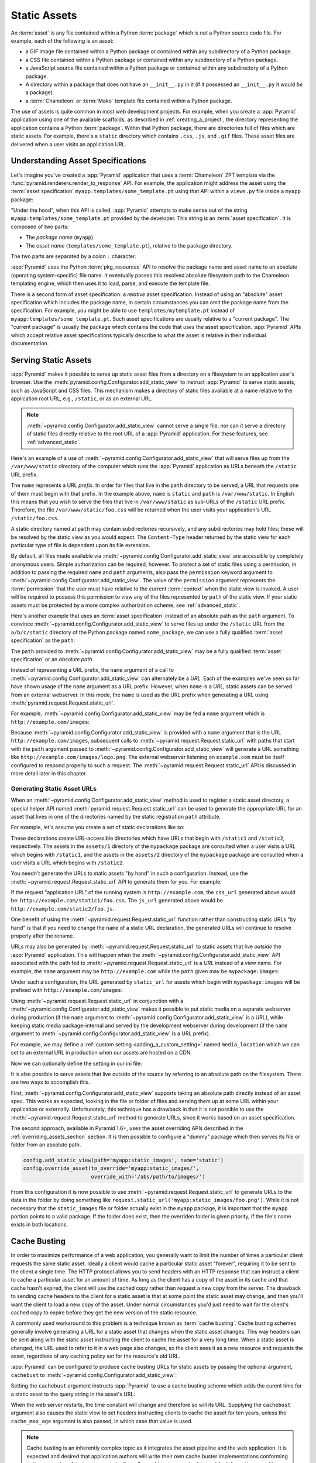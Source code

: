 .. index::
   single: assets
   single: static asssets

.. _assets_chapter:

Static Assets
=============

An :term:`asset` is any file contained within a Python :term:`package` which is
*not* a Python source code file.  For example, each of the following is an
asset:

- a GIF image file contained within a Python package or contained within any
  subdirectory of a Python package.

- a CSS file contained within a Python package or contained within any
  subdirectory of a Python package.

- a JavaScript source file contained within a Python package or contained
  within any subdirectory of a Python package.

- A directory within a package that does not have an ``__init__.py`` in it (if
  it possessed an ``__init__.py`` it would *be* a package).

- a :term:`Chameleon` or :term:`Mako` template file contained within a Python
  package.

The use of assets is quite common in most web development projects.  For
example, when you create a :app:`Pyramid` application using one of the
available scaffolds, as described in :ref:`creating_a_project`, the directory
representing the application contains a Python :term:`package`. Within that
Python package, there are directories full of files which are static assets.
For example, there's a ``static`` directory which contains ``.css``, ``.js``,
and ``.gif`` files.  These asset files are delivered when a user visits an
application URL.

.. index::
   single: asset specifications

.. _asset_specifications:

Understanding Asset Specifications
----------------------------------

Let's imagine you've created a :app:`Pyramid` application that uses a
:term:`Chameleon` ZPT template via the
:func:`pyramid.renderers.render_to_response` API.  For example, the application
might address the asset using the :term:`asset specification`
``myapp:templates/some_template.pt`` using that API within a ``views.py`` file
inside a ``myapp`` package:

.. code-block:: python
   :linenos:

   from pyramid.renderers import render_to_response
   render_to_response('myapp:templates/some_template.pt', {}, request)

"Under the hood", when this API is called, :app:`Pyramid` attempts to make
sense out of the string ``myapp:templates/some_template.pt`` provided by the
developer.  This string is an :term:`asset specification`.  It is composed of
two parts:

- The *package name* (``myapp``)

- The *asset name* (``templates/some_template.pt``), relative to the package
  directory.

The two parts are separated by a colon ``:`` character.

:app:`Pyramid` uses the Python :term:`pkg_resources` API to resolve the package
name and asset name to an absolute (operating system-specific) file name.  It
eventually passes this resolved absolute filesystem path to the Chameleon
templating engine, which then uses it to load, parse, and execute the template
file.

There is a second form of asset specification: a *relative* asset
specification.  Instead of using an "absolute" asset specification which
includes the package name, in certain circumstances you can omit the package
name from the specification.  For example, you might be able to use
``templates/mytemplate.pt`` instead of ``myapp:templates/some_template.pt``.
Such asset specifications are usually relative to a "current package".  The
"current package" is usually the package which contains the code that *uses*
the asset specification.  :app:`Pyramid` APIs which accept relative asset
specifications typically describe to what the asset is relative in their
individual documentation.

.. index::
   single: add_static_view
   pair: assets; serving

.. _static_assets_section:

Serving Static Assets
---------------------

:app:`Pyramid` makes it possible to serve up static asset files from a
directory on a filesystem to an application user's browser.  Use the
:meth:`pyramid.config.Configurator.add_static_view` to instruct :app:`Pyramid`
to serve static assets, such as JavaScript and CSS files. This mechanism makes
a directory of static files available at a name relative to the application
root URL, e.g., ``/static``, or as an external URL.

.. note::

   :meth:`~pyramid.config.Configurator.add_static_view` cannot serve a single
   file, nor can it serve a directory of static files directly relative to the
   root URL of a :app:`Pyramid` application.  For these features, see
   :ref:`advanced_static`.

Here's an example of a use of
:meth:`~pyramid.config.Configurator.add_static_view` that will serve files up
from the ``/var/www/static`` directory of the computer which runs the
:app:`Pyramid` application as URLs beneath the ``/static`` URL prefix.

.. code-block:: python
   :linenos:

   # config is an instance of pyramid.config.Configurator
   config.add_static_view(name='static', path='/var/www/static')

The ``name`` represents a URL *prefix*.  In order for files that live in the
``path`` directory to be served, a URL that requests one of them must begin
with that prefix.  In the example above, ``name`` is ``static`` and ``path`` is
``/var/www/static``.  In English this means that you wish to serve the files
that live in ``/var/www/static`` as sub-URLs of the ``/static`` URL prefix.
Therefore, the file ``/var/www/static/foo.css`` will be returned when the user
visits your application's URL ``/static/foo.css``.

A static directory named at ``path`` may contain subdirectories recursively,
and any subdirectories may hold files; these will be resolved by the static
view as you would expect.  The ``Content-Type`` header returned by the static
view for each particular type of file is dependent upon its file extension.

By default, all files made available via
:meth:`~pyramid.config.Configurator.add_static_view` are accessible by
completely anonymous users.  Simple authorization can be required, however. To
protect a set of static files using a permission, in addition to passing the
required ``name`` and ``path`` arguments, also pass the ``permission`` keyword
argument to :meth:`~pyramid.config.Configurator.add_static_view`. The value of
the ``permission`` argument represents the :term:`permission` that the user
must have relative to the current :term:`context` when the static view is
invoked.  A user will be required to possess this permission to view any of the
files represented by ``path`` of the static view.  If your static assets must
be protected by a more complex authorization scheme, see
:ref:`advanced_static`.

Here's another example that uses an :term:`asset specification` instead of an
absolute path as the ``path`` argument.  To convince
:meth:`~pyramid.config.Configurator.add_static_view` to serve files up under
the ``/static`` URL from the ``a/b/c/static`` directory of the Python package
named ``some_package``, we can use a fully qualified :term:`asset
specification` as the ``path``:

.. code-block:: python
   :linenos:

   # config is an instance of pyramid.config.Configurator
   config.add_static_view(name='static', path='some_package:a/b/c/static')

The ``path`` provided to :meth:`~pyramid.config.Configurator.add_static_view`
may be a fully qualified :term:`asset specification` or an *absolute path*.

Instead of representing a URL prefix, the ``name`` argument of a call to
:meth:`~pyramid.config.Configurator.add_static_view` can alternately be a
*URL*.  Each of the examples we've seen so far have shown usage of the ``name``
argument as a URL prefix.  However, when ``name`` is a *URL*, static assets can
be served from an external webserver.  In this mode, the ``name`` is used as
the URL prefix when generating a URL using
:meth:`pyramid.request.Request.static_url`.

For example, :meth:`~pyramid.config.Configurator.add_static_view` may be fed a
``name`` argument which is ``http://example.com/images``:

.. code-block:: python
   :linenos:

   # config is an instance of pyramid.config.Configurator
   config.add_static_view(name='http://example.com/images',
                          path='mypackage:images')

Because :meth:`~pyramid.config.Configurator.add_static_view` is provided with a
``name`` argument that is the URL ``http://example.com/images``, subsequent
calls to :meth:`~pyramid.request.Request.static_url` with paths that start with
the ``path`` argument passed to
:meth:`~pyramid.config.Configurator.add_static_view` will generate a URL
something like ``http://example.com/images/logo.png``.  The external webserver
listening on ``example.com`` must be itself configured to respond properly to
such a request.  The :meth:`~pyramid.request.Request.static_url` API is
discussed in more detail later in this chapter.

.. index::
   single: generating static asset urls
   single: static asset urls
   pair:   assets; generating urls

.. _generating_static_asset_urls:

Generating Static Asset URLs
~~~~~~~~~~~~~~~~~~~~~~~~~~~~

When an :meth:`~pyramid.config.Configurator.add_static_view` method is used to
register a static asset directory, a special helper API named
:meth:`pyramid.request.Request.static_url` can be used to generate the
appropriate URL for an asset that lives in one of the directories named by the
static registration ``path`` attribute.

For example, let's assume you create a set of static declarations like so:

.. code-block:: python
   :linenos:

   config.add_static_view(name='static1', path='mypackage:assets/1')
   config.add_static_view(name='static2', path='mypackage:assets/2')

These declarations create URL-accessible directories which have URLs that begin
with ``/static1`` and ``/static2``, respectively.  The assets in the
``assets/1`` directory of the ``mypackage`` package are consulted when a user
visits a URL which begins with ``/static1``, and the assets in the ``assets/2``
directory of the ``mypackage`` package are consulted when a user visits a URL
which begins with ``/static2``.

You needn't generate the URLs to static assets "by hand" in such a
configuration.  Instead, use the :meth:`~pyramid.request.Request.static_url`
API to generate them for you.  For example:

.. code-block:: python
   :linenos:

   from pyramid.renderers import render_to_response

   def my_view(request):
       css_url = request.static_url('mypackage:assets/1/foo.css')
       js_url = request.static_url('mypackage:assets/2/foo.js')
       return render_to_response('templates/my_template.pt',
                                 dict(css_url=css_url, js_url=js_url),
                                 request=request)

If the request "application URL" of the running system is
``http://example.com``, the ``css_url`` generated above would be:
``http://example.com/static1/foo.css``.  The ``js_url`` generated above would
be ``http://example.com/static2/foo.js``.

One benefit of using the :meth:`~pyramid.request.Request.static_url` function
rather than constructing static URLs "by hand" is that if you need to change
the ``name`` of a static URL declaration, the generated URLs will continue to
resolve properly after the rename.

URLs may also be generated by :meth:`~pyramid.request.Request.static_url` to
static assets that live *outside* the :app:`Pyramid` application.  This will
happen when the :meth:`~pyramid.config.Configurator.add_static_view` API
associated with the path fed to :meth:`~pyramid.request.Request.static_url` is
a *URL* instead of a view name.  For example, the ``name`` argument may be
``http://example.com`` while the ``path`` given may be ``mypackage:images``:

.. code-block:: python
   :linenos:

   config.add_static_view(name='http://example.com/images',
                          path='mypackage:images')

Under such a configuration, the URL generated by ``static_url`` for assets
which begin with ``mypackage:images`` will be prefixed with
``http://example.com/images``:

.. code-block:: python
   :linenos:

   request.static_url('mypackage:images/logo.png')
   # -> http://example.com/images/logo.png

Using :meth:`~pyramid.request.Request.static_url` in conjunction with a
:meth:`~pyramid.config.Configurator.add_static_view` makes it possible to put
static media on a separate webserver during production (if the ``name``
argument to :meth:`~pyramid.config.Configurator.add_static_view` is a URL),
while keeping static media package-internal and served by the development
webserver during development (if the ``name`` argument to
:meth:`~pyramid.config.Configurator.add_static_view` is a URL prefix).

For example, we may define a :ref:`custom setting <adding_a_custom_setting>`
named ``media_location`` which we can set to an external URL in production when
our assets are hosted on a CDN.

.. code-block:: python
   :linenos:

   media_location = settings.get('media_location', 'static')

   config = Configurator(settings=settings)
   config.add_static_view(path='myapp:static', name=media_location)

Now we can optionally define the setting in our ini file:

.. code-block:: ini
   :linenos:

   # production.ini
   [app:main]
   use = egg:myapp#main

   media_location = http://static.example.com/

It is also possible to serve assets that live outside of the source by
referring to an absolute path on the filesystem. There are two ways to
accomplish this.

First, :meth:`~pyramid.config.Configurator.add_static_view` supports taking an
absolute path directly instead of an asset spec. This works as expected,
looking in the file or folder of files and serving them up at some URL within
your application or externally. Unfortunately, this technique has a drawback in
that it is not possible to use the :meth:`~pyramid.request.Request.static_url`
method to generate URLs, since it works based on an asset specification.

.. versionadded:: 1.6

The second approach, available in Pyramid 1.6+, uses the asset overriding APIs
described in the :ref:`overriding_assets_section` section. It is then possible
to configure a "dummy" package which then serves its file or folder from an
absolute path.

.. code-block:: python

   config.add_static_view(path='myapp:static_images', name='static')
   config.override_asset(to_override='myapp:static_images/',
                         override_with='/abs/path/to/images/')

From this configuration it is now possible to use
:meth:`~pyramid.request.Request.static_url` to generate URLs to the data in the
folder by doing something like
``request.static_url('myapp:static_images/foo.png')``. While it is not
necessary that the ``static_images`` file or folder actually exist in the
``myapp`` package, it is important that the ``myapp`` portion points to a valid
package. If the folder does exist, then the overriden folder is given priority,
if the file's name exists in both locations.

.. index::
   single: Cache Busting

.. _cache_busting:

Cache Busting
-------------

.. versionadded:: 1.6

In order to maximize performance of a web application, you generally want to
limit the number of times a particular client requests the same static asset.
Ideally a client would cache a particular static asset "forever", requiring it
to be sent to the client a single time.  The HTTP protocol allows you to send
headers with an HTTP response that can instruct a client to cache a particular
asset for an amount of time.  As long as the client has a copy of the asset in
its cache and that cache hasn't expired, the client will use the cached copy
rather than request a new copy from the server.  The drawback to sending cache
headers to the client for a static asset is that at some point the static asset
may change, and then you'll want the client to load a new copy of the asset.
Under normal circumstances you'd just need to wait for the client's cached copy
to expire before they get the new version of the static resource.

A commonly used workaround to this problem is a technique known as
:term:`cache busting`.  Cache busting schemes generally involve generating a
URL for a static asset that changes when the static asset changes.  This way
headers can be sent along with the static asset instructing the client to cache
the asset for a very long time.  When a static asset is changed, the URL used
to refer to it in a web page also changes, so the client sees it as a new
resource and requests the asset, regardless of any caching policy set for the
resource's old URL.

:app:`Pyramid` can be configured to produce cache busting URLs for static
assets by passing the optional argument, ``cachebust`` to
:meth:`~pyramid.config.Configurator.add_static_view`:

.. code-block:: python
   :linenos:

   import time
   from pyramid.static import QueryStringConstantCacheBuster

   # config is an instance of pyramid.config.Configurator
   config.add_static_view(
       name='static', path='mypackage:folder/static',
       cachebust=QueryStringConstantCacheBuster(str(int(time.time()))),
   )

Setting the ``cachebust`` argument instructs :app:`Pyramid` to use a cache
busting scheme which adds the curent time for a static asset to the query
string in the asset's URL:

.. code-block:: python
   :linenos:

   js_url = request.static_url('mypackage:folder/static/js/myapp.js')
   # Returns: 'http://www.example.com/static/js/myapp.js?x=1445318121'

When the web server restarts, the time constant will change and therefore so
will its URL.  Supplying the ``cachebust`` argument also causes the static
view to set headers instructing clients to cache the asset for ten years,
unless the ``cache_max_age`` argument is also passed, in which case that
value is used.

.. note::

   Cache busting is an inherently complex topic as it integrates the asset
   pipeline and the web application. It is expected and desired that
   application authors will write their own cache buster implementations
   conforming to the properties of their own asset pipelines. See
   :ref:`custom_cache_busters` for information on writing your own.

Disabling the Cache Buster
~~~~~~~~~~~~~~~~~~~~~~~~~~

It can be useful in some situations (e.g., development) to globally disable all
configured cache busters without changing calls to
:meth:`~pyramid.config.Configurator.add_static_view`.  To do this set the
``PYRAMID_PREVENT_CACHEBUST`` environment variable or the
``pyramid.prevent_cachebust`` configuration value to a true value.

.. _custom_cache_busters:

Customizing the Cache Buster
~~~~~~~~~~~~~~~~~~~~~~~~~~~~

The ``cachebust`` option to
:meth:`~pyramid.config.Configurator.add_static_view` may be set to any object
that implements the interface :class:`~pyramid.interfaces.ICacheBuster`.

:app:`Pyramid` ships with a very simplistic
:class:`~pyramid.static.QueryStringConstantCacheBuster`, which adds an
arbitrary token you provide to the query string of the asset's URL. This
is almost never what you want in production as it does not allow fine-grained
busting of individual assets.

In order to implement your own cache buster, you can write your own class from
scratch which implements the :class:`~pyramid.interfaces.ICacheBuster`
interface.  Alternatively you may choose to subclass one of the existing
implementations.  One of the most likely scenarios is you'd want to change the
way the asset token is generated.  To do this just subclass
:class:`~pyramid.static.QueryStringCacheBuster` and define a
``tokenize(pathspec)`` method. Here is an example which uses Git to get
the hash of the current commit:

.. code-block:: python
   :linenos:

   import os
   import subprocess
   from pyramid.static import QueryStringCacheBuster

   class GitCacheBuster(QueryStringCacheBuster):
       """
       Assuming your code is installed as a Git checkout, as opposed to an egg
       from an egg repository like PYPI, you can use this cachebuster to get
       the current commit's SHA1 to use as the cache bust token.
       """
       def __init__(self, param='x'):
           super(GitCacheBuster, self).__init__(param=param)
           here = os.path.dirname(os.path.abspath(__file__))
           self.sha1 = subprocess.check_output(
               ['git', 'rev-parse', 'HEAD'],
               cwd=here).strip()

       def tokenize(self, pathspec):
           return self.sha1

Choosing a Cache Buster
~~~~~~~~~~~~~~~~~~~~~~~

Many caching HTTP proxies will fail to cache a resource if the URL contains
a query string.  Therefore, in general, you should prefer a cache busting
strategy which modifies the path segment rather than methods which add a
token to the query string.

You will need to consider whether the :app:`Pyramid` application will be
serving your static assets, whether you are using an external asset pipeline
to handle rewriting urls internal to the css/javascript, and how fine-grained
do you want the cache busting tokens to be.

In many cases you will want to host the static assets on another web server
or externally on a CDN. In these cases your :app:`Pyramid` application may not
even have access to a copy of the static assets. In order to cache bust these
assets you will need some information about them.

If you are using an external asset pipeline to generate your static files you
should consider using the :class:`~pyramid.static.ManifestCacheBuster`.
This cache buster can load a standard JSON formatted file generated by your
pipeline and use it to cache bust the assets. This has many performance
advantages as :app:`Pyramid` does not need to look at the files to generate
any cache busting tokens, but still supports fine-grained per-file tokens.

Assuming an example ``manifest.json`` like:

.. code-block:: json

   {
       "css/main.css": "css/main-678b7c80.css",
       "images/background.png": "images/background-a8169106.png"
   }

The following code would set up a cachebuster:

.. code-block:: python
   :linenos:

   from pyramid.path import AssetResolver
   from pyramid.static import ManifestCacheBuster

   resolver = AssetResolver()
   manifest = resolver.resolve('myapp:static/manifest.json')
   config.add_static_view(
       name='http://mycdn.example.com/',
       path='mypackage:static',
       cachebust=ManifestCacheBuster(manifest.abspath()))

A simpler approach is to use the
:class:`~pyramid.static.QueryStringConstantCacheBuster` to generate a global
token that will bust all of the assets at once. The advantage of this strategy
is that it is simple and by using the query string there doesn't need to be
any shared information between your application and the static assets.

The following code would set up a cachebuster that just uses the time at
start up as a cachebust token:

.. code-block:: python
   :linenos:

   import time
   from pyramid.static import QueryStringConstantCacheBuster

   config.add_static_view(
       name='http://mycdn.example.com/',
       path='mypackage:static',
       cachebust=QueryStringConstantCacheBuster(str(int(time.time()))))

.. index::
   single: static assets view

CSS and JavaScript source and cache busting
~~~~~~~~~~~~~~~~~~~~~~~~~~~~~~~~~~~~~~~~~~~

Often one needs to refer to images and other static assets inside CSS and
JavaScript files. If cache busting is active, the final static asset URL is not
available until the static assets have been assembled. These URLs cannot be
handwritten. Thus, when having static asset references in CSS and JavaScript,
one needs to perform one of the following tasks:

* Process the files by using a precompiler which rewrites URLs to their final
  cache busted form. Then, you can use the
  :class:`~pyramid.static.ManifestCacheBuster` to synchronize your asset
  pipeline with :app:`Pyramid`, allowing the pipeline to have full control
  over the final URLs of your assets.

* Templatize JS and CSS, and call ``request.static_url()`` inside their
  template code.

* Pass static URL references to CSS and JavaScript via other means.

If your CSS and JavaScript assets use URLs to reference other assets it is
recommended that you implement an external asset pipeline that can rewrite the
generated static files with new URLs containing cache busting tokens. The
machinery inside :app:`Pyramid` will not help with this step as it has very
little knowledge of the asset types your application may use.

.. _advanced_static:

Advanced: Serving Static Assets Using a View Callable
-----------------------------------------------------

For more flexibility, static assets can be served by a :term:`view callable`
which you register manually.  For example, if you're using :term:`URL
dispatch`, you may want static assets to only be available as a fallback if no
previous route matches.  Alternatively, you might like to serve a particular
static asset manually, because its download requires authentication.

Note that you cannot use the :meth:`~pyramid.request.Request.static_url` API to
generate URLs against assets made accessible by registering a custom static
view.

Root-Relative Custom Static View (URL Dispatch Only)
~~~~~~~~~~~~~~~~~~~~~~~~~~~~~~~~~~~~~~~~~~~~~~~~~~~~

The :class:`pyramid.static.static_view` helper class generates a Pyramid view
callable.  This view callable can serve static assets from a directory.  An
instance of this class is actually used by the
:meth:`~pyramid.config.Configurator.add_static_view` configuration method, so
its behavior is almost exactly the same once it's configured.

.. warning::

   The following example *will not work* for applications that use
   :term:`traversal`; it will only work if you use :term:`URL dispatch`
   exclusively.  The root-relative route we'll be registering will always be
   matched before traversal takes place, subverting any views registered via
   ``add_view`` (at least those without a ``route_name``).  A
   :class:`~pyramid.static.static_view` static view cannot be made
   root-relative when you use traversal unless it's registered as a :term:`Not
   Found View`.

To serve files within a directory located on your filesystem at
``/path/to/static/dir`` as the result of a "catchall" route hanging from the
root that exists at the end of your routing table, create an instance of the
:class:`~pyramid.static.static_view` class inside a ``static.py`` file in your
application root as below.

.. code-block:: python
   :linenos:

   from pyramid.static import static_view
   static_view = static_view('/path/to/static/dir', use_subpath=True)

.. note::

   For better cross-system flexibility, use an :term:`asset specification` as
   the argument to :class:`~pyramid.static.static_view` instead of a physical
   absolute filesystem path, e.g., ``mypackage:static``, instead of
   ``/path/to/mypackage/static``.

Subsequently, you may wire the files that are served by this view up to be
accessible as ``/<filename>`` using a configuration method in your
application's startup code.

.. code-block:: python
   :linenos:

   # .. every other add_route declaration should come
   # before this one, as it will, by default, catch all requests

   config.add_route('catchall_static', '/*subpath')
   config.add_view('myapp.static.static_view', route_name='catchall_static')

The special name ``*subpath`` above is used by the
:class:`~pyramid.static.static_view` view callable to signify the path of the
file relative to the directory you're serving.

Registering a View Callable to Serve a "Static" Asset
~~~~~~~~~~~~~~~~~~~~~~~~~~~~~~~~~~~~~~~~~~~~~~~~~~~~~

You can register a simple view callable to serve a single static asset.  To do
so, do things "by hand".  First define the view callable.

.. code-block:: python
   :linenos:

   import os
   from pyramid.response import FileResponse

   def favicon_view(request):
       here = os.path.dirname(__file__)
       icon = os.path.join(here, 'static', 'favicon.ico')
       return FileResponse(icon, request=request)

The above bit of code within ``favicon_view`` computes "here", which is a path
relative to the Python file in which the function is defined.  It then creates
a :class:`pyramid.response.FileResponse` using the file path as the response's
``path`` argument and the request as the response's ``request`` argument.
:class:`pyramid.response.FileResponse` will serve the file as quickly as
possible when it's used this way.  It makes sure to set the right content
length and content_type, too, based on the file extension of the file you pass.

You might register such a view via configuration as a view callable that should
be called as the result of a traversal:

.. code-block:: python
   :linenos:

   config.add_view('myapp.views.favicon_view', name='favicon.ico')

Or you might register it to be the view callable for a particular route:

.. code-block:: python
   :linenos:

   config.add_route('favicon', '/favicon.ico')
   config.add_view('myapp.views.favicon_view', route_name='favicon')

Because this is a simple view callable, it can be protected with a
:term:`permission` or can be configured to respond under different
circumstances using :term:`view predicate` arguments.


.. index::
   pair: overriding; assets

.. _overriding_assets_section:

Overriding Assets
-----------------

It can often be useful to override specific assets from "outside" a given
:app:`Pyramid` application.  For example, you may wish to reuse an existing
:app:`Pyramid` application more or less unchanged.  However, some specific
template file owned by the application might have inappropriate HTML, or some
static asset (such as a logo file or some CSS file) might not be appropriate.
You *could* just fork the application entirely, but it's often more convenient
to just override the assets that are inappropriate and reuse the application
"as is".  This is particularly true when you reuse some "core" application over
and over again for some set of customers (such as a CMS application, or some
bug tracking application), and you want to make arbitrary visual modifications
to a particular application deployment without forking the underlying code.

To this end, :app:`Pyramid` contains a feature that makes it possible to
"override" one asset with one or more other assets.  In support of this
feature, a :term:`Configurator` API exists named
:meth:`pyramid.config.Configurator.override_asset`.  This API allows you to
*override* the following kinds of assets defined in any Python package:

- Individual template files.

- A directory containing multiple template files.

- Individual static files served up by an instance of the
  ``pyramid.static.static_view`` helper class.

- A directory of static files served up by an instance of the
  ``pyramid.static.static_view`` helper class.

- Any other asset (or set of assets) addressed by code that uses the setuptools
  :term:`pkg_resources` API.

.. index::
   single: override_asset

.. _override_asset:

The ``override_asset`` API
~~~~~~~~~~~~~~~~~~~~~~~~~~

An individual call to :meth:`~pyramid.config.Configurator.override_asset` can
override a single asset.  For example:

.. code-block:: python
   :linenos:

   config.override_asset(
       to_override='some.package:templates/mytemplate.pt',
       override_with='another.package:othertemplates/anothertemplate.pt')

The string value passed to both ``to_override`` and ``override_with`` sent to
the ``override_asset`` API is called an :term:`asset specification`.  The colon
separator in a specification separates the *package name* from the *asset
name*.  The colon and the following asset name are optional.  If they are not
specified, the override attempts to resolve every lookup into a package from
the directory of another package.  For example:

.. code-block:: python
   :linenos:

   config.override_asset(to_override='some.package',
                         override_with='another.package')

Individual subdirectories within a package can also be overridden:

.. code-block:: python
   :linenos:

   config.override_asset(to_override='some.package:templates/',
                         override_with='another.package:othertemplates/')

If you wish to override a directory with another directory, you *must* make
sure to attach the slash to the end of both the ``to_override`` specification
and the ``override_with`` specification.  If you fail to attach a slash to the
end of a specification that points to a directory, you will get unexpected
results.

You cannot override a directory specification with a file specification, and
vice versa; a startup error will occur if you try.  You cannot override an
asset with itself; a startup error will occur if you try.

Only individual *package* assets may be overridden.  Overrides will not
traverse through subpackages within an overridden package.  This means that if
you want to override assets for both ``some.package:templates``, and
``some.package.views:templates``, you will need to register two overrides.

The package name in a specification may start with a dot, meaning that the
package is relative to the package in which the configuration construction file
resides (or the ``package`` argument to the
:class:`~pyramid.config.Configurator` class construction). For example:

.. code-block:: python
   :linenos:

   config.override_asset(to_override='.subpackage:templates/',
                         override_with='another.package:templates/')

Multiple calls to ``override_asset`` which name a shared ``to_override`` but a
different ``override_with`` specification can be "stacked" to form a search
path.  The first asset that exists in the search path will be used; if no asset
exists in the override path, the original asset is used.

Asset overrides can actually override assets other than templates and static
files.  Any software which uses the
:func:`pkg_resources.get_resource_filename`,
:func:`pkg_resources.get_resource_stream`, or
:func:`pkg_resources.get_resource_string` APIs will obtain an overridden file
when an override is used.

.. versionadded:: 1.6
  As of Pyramid 1.6, it is also possible to override an asset by supplying an
  absolute path to a file or directory. This may be useful if the assets are
  not distributed as part of a Python package.
